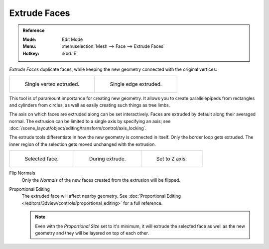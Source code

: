 .. _bpy.ops.mesh.extrude_indiv:
.. _bpy.ops.view3d.edit_mesh_extrude_individual_move:

*************
Extrude Faces
*************

.. admonition:: Reference
   :class: refbox

   :Mode:      Edit Mode
   :Menu:      :menuselection:`Mesh --> Face --> Extrude Faces`
   :Hotkey:    :kbd:`E`

*Extrude Faces* duplicate faces, while keeping the new geometry connected with the original vertices.

.. list-table::

   * - .. figure:: /images/modeling_meshes_tools_extrude-region_vert.png
          :width: 320px

          Single vertex extruded.

     - .. figure:: /images/modeling_meshes_tools_extrude-region_edge.png
          :width: 320px

          Single edge extruded.

This tool is of paramount importance for creating new geometry.
It allows you to create parallelepipeds from rectangles and cylinders from circles,
as well as easily creating such things as tree limbs.

The axis on which faces are extruded along can be set interactively.
Faces are extruded by default along their averaged normal.
The extrusion can be limited to a single axis by specifying an axis;
see :doc:`/scene_layout/object/editing/transform/control/axis_locking`.

The extrude tools differentiate in how the new geometry is connected in itself.
Only the border loop gets extruded.
The inner region of the selection gets moved unchanged with the extrusion.

.. list-table::

   * - .. figure:: /images/modeling_meshes_tools_extrude-region_face-before.png
          :width: 200px

          Selected face.

     - .. figure:: /images/modeling_meshes_tools_extrude-region_face-after.png
          :width: 200px

          During extrude.

     - .. figure:: /images/modeling_meshes_tools_extrude-region_face-after-zaxis.png
          :width: 200px

          Set to Z axis.

Flip Normals
   Only the *Normals* of the new faces created from the extrusion will be flipped.

Proportional Editing
   The extruded face will affect nearby geometry.
   See :doc:`Proportional Editing </editors/3dview/controls/proportional_editing>` for a full reference.

   .. note::

      Even with the *Proportional Size* set to it's minimum,
      it will extrude the selected face as well as the new geometry and they will be layered on top of each other.
